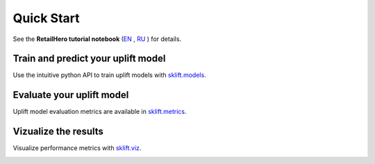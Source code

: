 .. _RU: https://nbviewer.jupyter.org/github/maks-sh/scikit-uplift/blob/master/notebooks/RetailHero.ipynb
.. _EN: https://nbviewer.jupyter.org/github/maks-sh/scikit-uplift/blob/master/notebooks/RetailHero_EN.ipynb

.. |Open In Colab1| image:: https://colab.research.google.com/assets/colab-badge.svg
.. _Open In Colab1: https://colab.research.google.com/github/maks-sh/scikit-uplift/blob/master/notebooks/RetailHero_EN.ipynb

.. |Open In Colab2| image:: https://colab.research.google.com/assets/colab-badge.svg
.. _Open In Colab2: https://colab.research.google.com/github/maks-sh/scikit-uplift/blob/master/notebooks/RetailHero.ipynb

***********
Quick Start
***********

See the **RetailHero tutorial notebook** (`EN`_ |Open In Colab1|_, `RU`_ |Open In Colab2|_) for details.

Train and predict your uplift model
====================================

Use the intuitive python API to train uplift models with `sklift.models  <https://www.uplift-modeling.com/en/latest/api/models/index.html>`__.

.. code-block:: python
    :linenos:

    # import approaches
    from sklift.models import SoloModel, ClassTransformation, TwoModels
    # import any estimator adheres to scikit-learn conventions.
    from catboost import CatBoostClassifier


    # define models
    treatment_model = CatBoostClassifier(iterations=50, thread_count=3,
                                         random_state=42, silent=True)
    control_model = CatBoostClassifier(iterations=50, thread_count=3,
                                       random_state=42, silent=True)

    # define metamodel
    xlearner = TwoModels(treatment_model, control_model, method='ddr')
    # fit model
    xlearner = xlearner.fit(X_train, y_train, treat_train)

    # predict uplift
    uplift_preds = xlearner.predict(X_val)

Evaluate your uplift model
===========================

Uplift model evaluation metrics are available in `sklift.metrics  <https://www.uplift-modeling.com/en/latest/api/metrics/index.html>`__.

.. code-block:: python
    :linenos:

    # import metrics to evaluate your model
    from sklift.metrics import (
        uplift_at_k, uplift_auc_score, qini_auc_score, weighted_average_uplift
    )


    # Uplift@30%
    uplift_at_k = uplift_at_k(y_true=y_val, uplift=uplift_preds,
                              treatment=treat_val,
                              strategy='overall', k=0.3)

    # Area Under Qini Curve
    qini_coef = qini_auc_score(y_true=y_val, uplift=uplift_preds,
                               treatment=treat_val)

    # Area Under Uplift Curve
    uplift_auc = uplift_auc_score(y_true=y_val, uplift=uplift_preds,
                                  treatment=treat_val)

    # Weighted average uplift
    wau = weighted_average_uplift(y_true=y_val, uplift=uplift_preds,
                                  treatment=treat_val)

Vizualize the results
======================

Visualize performance metrics with `sklift.viz  <https://www.uplift-modeling.com/en/latest/api/viz/index.html>`__.

.. code-block:: python
    :linenos:

    from sklift.viz import plot_qini_curve

    plot_qini_curve(y_true=y_val, uplift=uplift_preds, treatment=treat_val, negative_effect=True)

.. image:: _static/images/quick_start_qini.png
    :width: 514px
    :height: 400px
    :alt: Example of model's qini curve, perfect qini curve and random qini curve


.. code-block:: python
    :linenos:

    from sklift.viz import plot_uplift_curve

    plot_uplift_curve(y_true=y_val, uplift=uplift_preds, treatment=treat_val)

.. image:: _static/images/quick_start_uplift.png
    :width: 514px
    :height: 400px
    :alt: Example of model's uplift curve, perfect uplift curve and random uplift curve

.. code-block:: python
    :linenos:

    from sklift.viz import plot_uplift_by_percentile

    plot_uplift_by_percentile(y_true=y_val, uplift=uplift_preds,
                              treatment=treat_val, kind='bar')

.. image:: _static/images/quick_start_wau.png
    :width: 514px
    :height: 400px
    :alt: Uplift by percentile
